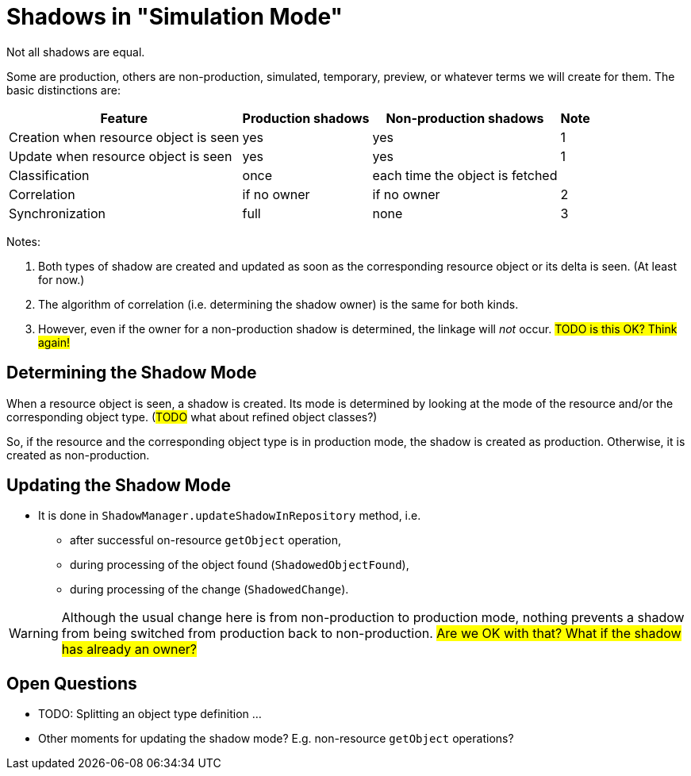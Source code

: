 = Shadows in "Simulation Mode"
:page-since: 4.7
:page-toc: top

Not all shadows are equal.

Some are production, others are non-production, simulated, temporary, preview, or whatever terms we will create for them.
The basic distinctions are:

[%autowidth]
[%header]
|===
| Feature | Production shadows | Non-production shadows | Note
| Creation when resource object is seen | yes | yes | 1
| Update when resource object is seen | yes | yes | 1
| Classification | once | each time the object is fetched |
| Correlation | if no owner | if no owner | 2
| Synchronization | full | none | 3
|===

Notes:

. Both types of shadow are created and updated as soon as the corresponding resource object or its delta is seen.
(At least for now.)
. The algorithm of correlation (i.e. determining the shadow owner) is the same for both kinds.
. However, even if the owner for a non-production shadow is determined, the linkage will _not_ occur.
#TODO is this OK? Think again!#

== Determining the Shadow Mode

When a resource object is seen, a shadow is created.
Its mode is determined by looking at the mode of the resource and/or the corresponding object type.
(#TODO# what about refined object classes?)

So, if the resource and the corresponding object type is in production mode, the shadow is created as production.
Otherwise, it is created as non-production.

== Updating the Shadow Mode

* It is done in `ShadowManager.updateShadowInRepository` method, i.e.
** after successful on-resource `getObject` operation,
** during processing of the object found (`ShadowedObjectFound`),
** during processing of the change (`ShadowedChange`).

WARNING: Although the usual change here is from non-production to production mode, nothing prevents a shadow from being switched from production back to non-production.
#Are we OK with that? What if the shadow has already an owner?#

== Open Questions

* TODO: Splitting an object type definition ...
* Other moments for updating the shadow mode? E.g. non-resource `getObject` operations?

